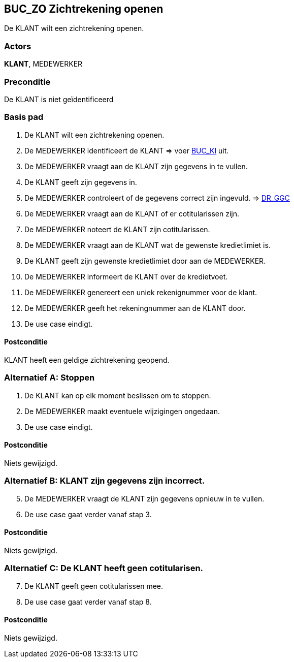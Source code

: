 == BUC_ZO Zichtrekening openen
De KLANT wilt een zichtrekening openen.

=== Actors
*KLANT*, MEDEWERKER

=== Preconditie
De KLANT is niet geïdentificeerd 

=== Basis pad
. De KLANT wilt een zichtrekening openen.
. De MEDEWERKER identificeert de KLANT => voer link:buc-ki.adoc[BUC_KI,window=blank] uit.
. De MEDEWERKER vraagt aan de KLANT zijn gegevens in te vullen.
. De KLANT geeft zijn gegevens in.
. De MEDEWERKER controleert of de gegevens correct zijn ingevuld. => link:domeinregels.adoc[DR_GGC,window=blank]
. De MEDEWERKER vraagt aan de KLANT of er cotitularissen zijn.
. De MEDEWERKER noteert de KLANT zijn cotitularissen.
. De MEDEWERKER vraagt aan de KLANT wat de gewenste kredietlimiet is.
. De KLANT geeft zijn gewenste kredietlimiet door aan de MEDEWERKER.
. De MEDEWERKER informeert de KLANT over de kredietvoet.
. De MEDEWERKER genereert een uniek rekenignummer voor de klant.
. De MEDEWERKER geeft het rekeningnummer aan de KLANT door.
. De use case eindigt.

==== Postconditie
KLANT heeft een geldige zichtrekening geopend.

=== Alternatief A: Stoppen
. De KLANT kan op elk moment beslissen om te stoppen.
. De MEDEWERKER maakt eventuele wijzigingen ongedaan.
. De use case eindigt.

==== Postconditie
Niets gewijzigd.

=== Alternatief B: KLANT zijn gegevens zijn incorrect.
[start = 5]
. De MEDEWERKER vraagt de KLANT zijn gegevens opnieuw in te vullen.
. De use case gaat verder vanaf stap 3.

==== Postconditie
Niets gewijzigd.

=== Alternatief C: De KLANT heeft geen cotitularisen.
[start = 7]
. De KLANT geeft geen cotitularissen mee.
. De use case gaat verder vanaf stap 8.

==== Postconditie
Niets gewijzigd.